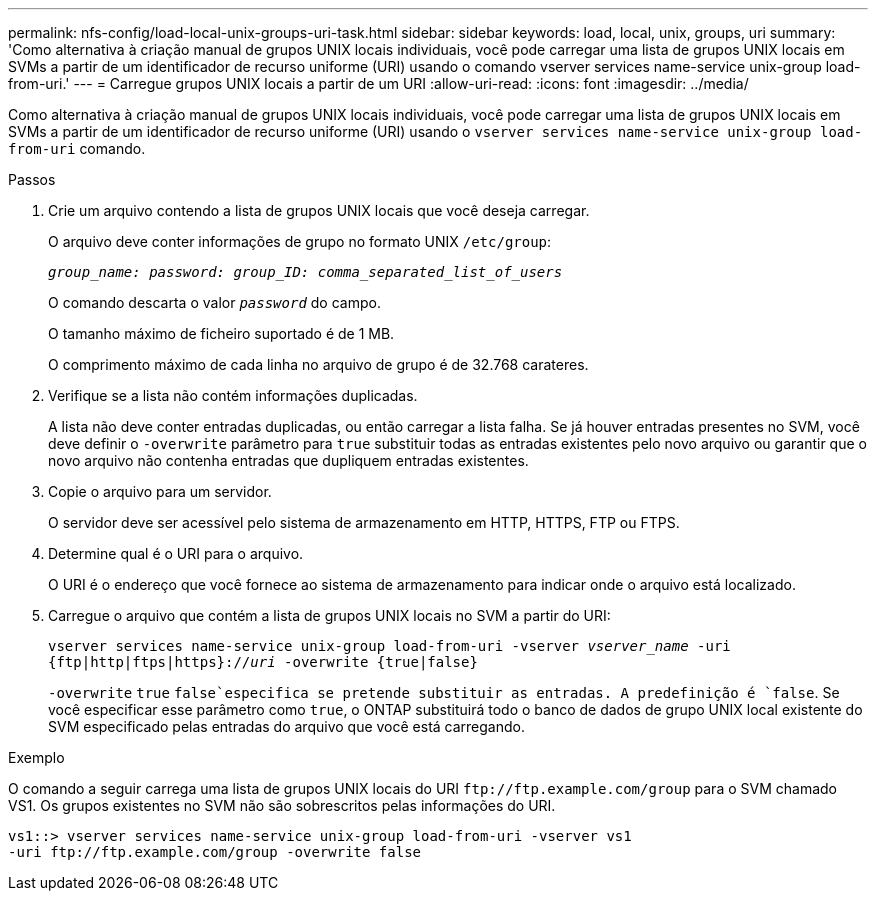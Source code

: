 ---
permalink: nfs-config/load-local-unix-groups-uri-task.html 
sidebar: sidebar 
keywords: load, local, unix, groups, uri 
summary: 'Como alternativa à criação manual de grupos UNIX locais individuais, você pode carregar uma lista de grupos UNIX locais em SVMs a partir de um identificador de recurso uniforme (URI) usando o comando vserver services name-service unix-group load-from-uri.' 
---
= Carregue grupos UNIX locais a partir de um URI
:allow-uri-read: 
:icons: font
:imagesdir: ../media/


[role="lead"]
Como alternativa à criação manual de grupos UNIX locais individuais, você pode carregar uma lista de grupos UNIX locais em SVMs a partir de um identificador de recurso uniforme (URI) usando o `vserver services name-service unix-group load-from-uri` comando.

.Passos
. Crie um arquivo contendo a lista de grupos UNIX locais que você deseja carregar.
+
O arquivo deve conter informações de grupo no formato UNIX `/etc/group`:

+
`_group_name: password: group_ID: comma_separated_list_of_users_`

+
O comando descarta o valor `_password_` do campo.

+
O tamanho máximo de ficheiro suportado é de 1 MB.

+
O comprimento máximo de cada linha no arquivo de grupo é de 32.768 carateres.

. Verifique se a lista não contém informações duplicadas.
+
A lista não deve conter entradas duplicadas, ou então carregar a lista falha. Se já houver entradas presentes no SVM, você deve definir o `-overwrite` parâmetro para `true` substituir todas as entradas existentes pelo novo arquivo ou garantir que o novo arquivo não contenha entradas que dupliquem entradas existentes.

. Copie o arquivo para um servidor.
+
O servidor deve ser acessível pelo sistema de armazenamento em HTTP, HTTPS, FTP ou FTPS.

. Determine qual é o URI para o arquivo.
+
O URI é o endereço que você fornece ao sistema de armazenamento para indicar onde o arquivo está localizado.

. Carregue o arquivo que contém a lista de grupos UNIX locais no SVM a partir do URI:
+
`vserver services name-service unix-group load-from-uri -vserver _vserver_name_ -uri {ftp|http|ftps|https}://_uri_ -overwrite {true|false}`

+
`-overwrite`  `true` `false`especifica se pretende substituir as entradas. A predefinição é `false`. Se você especificar esse parâmetro como `true`, o ONTAP substituirá todo o banco de dados de grupo UNIX local existente do SVM especificado pelas entradas do arquivo que você está carregando.



.Exemplo
O comando a seguir carrega uma lista de grupos UNIX locais do URI `+ftp://ftp.example.com/group+` para o SVM chamado VS1. Os grupos existentes no SVM não são sobrescritos pelas informações do URI.

[listing]
----
vs1::> vserver services name-service unix-group load-from-uri -vserver vs1
-uri ftp://ftp.example.com/group -overwrite false
----